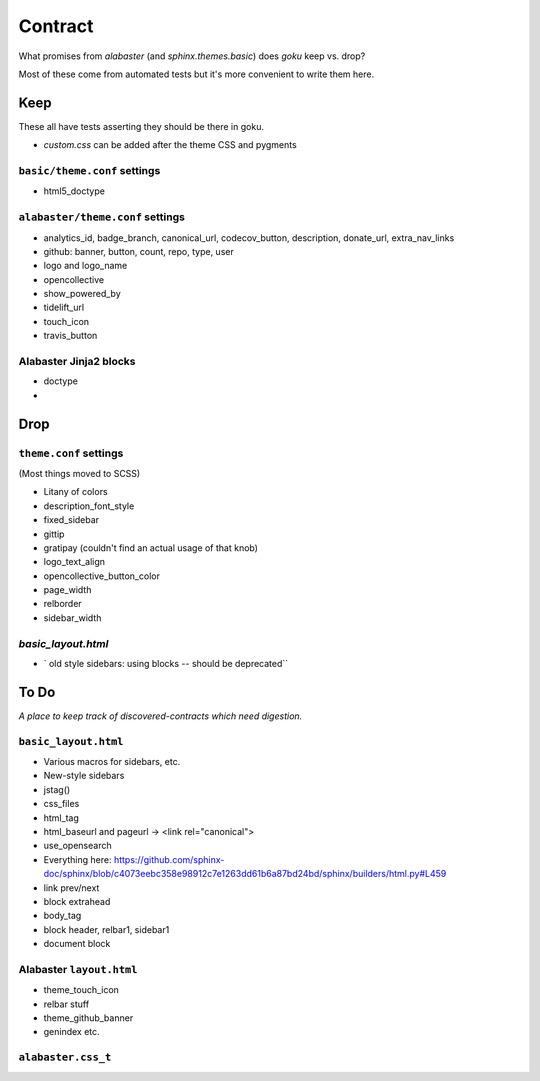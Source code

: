 ========
Contract
========

What promises from `alabaster` (and `sphinx.themes.basic`) does `goku` keep vs. drop?

Most of these come from automated tests but it's more convenient to write them here.

Keep
====

These all have tests asserting they should be there in goku.

- `custom.css` can be added after the theme CSS and pygments

``basic/theme.conf`` settings
-----------------------------

- html5_doctype

``alabaster/theme.conf`` settings
---------------------------------

- analytics_id, badge_branch, canonical_url, codecov_button, description, donate_url, extra_nav_links

- github: banner, button, count, repo, type, user

- logo and logo_name

- opencollective

- show_powered_by

- tidelift_url

- touch_icon

- travis_button

Alabaster Jinja2 blocks
-----------------------

- doctype

-

Drop
====

``theme.conf`` settings
-----------------------

(Most things moved to SCSS)

- Litany of colors

- description_font_style

- fixed_sidebar

- gittip

- gratipay (couldn't find an actual usage of that knob)

- logo_text_align

- opencollective_button_color

- page_width

- relborder

- sidebar_width

`basic_layout.html`
-------------------

- ` old style sidebars: using blocks -- should be deprecated``

To Do
=====

*A place to keep track of discovered-contracts which need digestion.*

``basic_layout.html``
---------------------

- Various macros for sidebars, etc.

- New-style sidebars

- jstag()

- css_files

- html_tag

- html_baseurl and pageurl -> <link rel="canonical">

- use_opensearch

- Everything here: https://github.com/sphinx-doc/sphinx/blob/c4073eebc358e98912c7e1263dd61b6a87bd24bd/sphinx/builders/html.py#L459

- link prev/next

- block extrahead

- body_tag

- block header, relbar1, sidebar1

- document block


Alabaster ``layout.html``
-------------------------

- theme_touch_icon

- relbar stuff

- theme_github_banner

- genindex etc.

``alabaster.css_t``
-------------------
